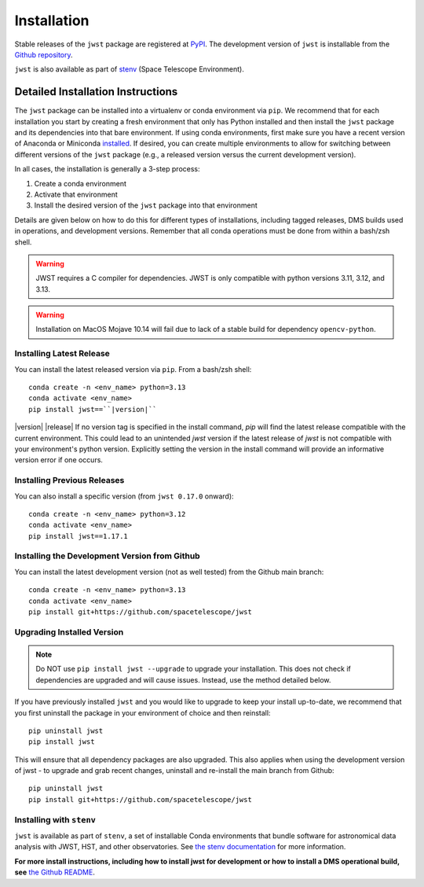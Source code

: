 .. _installation:

============
Installation
============

Stable releases of the ``jwst`` package are registered at
`PyPI <https://pypi.org/project/jwst/>`_. The development version of ``jwst`` is
installable from the
`Github repository <https://github.com/spacetelescope/jwst>`_.

``jwst`` is also available as part of
`stenv <https://stenv.readthedocs.io/en/latest/>`_ (Space Telescope Environment).

Detailed Installation Instructions
==================================

The ``jwst`` package can be installed into a virtualenv or conda environment via
``pip``. We recommend that for each installation you start by creating a fresh
environment that only has Python installed and then install the ``jwst`` package
and its dependencies into that bare environment. If using conda environments,
first make sure you have a recent version of Anaconda or Miniconda
`installed <https://docs.conda.io/en/latest/miniconda.html>`_. If desired, you
can create multiple environments to allow for switching between different
versions of the ``jwst`` package (e.g., a released version versus the current
development version).

In all cases, the installation is generally a 3-step process:

#. Create a conda environment
#. Activate that environment
#. Install the desired version of the ``jwst`` package into that environment

Details are given below on how to do this for different types of installations,
including tagged releases, DMS builds used in operations, and development
versions. Remember that all conda operations must be done from within a bash/zsh
shell.

.. warning::
    JWST requires a C compiler for dependencies.
    JWST is only compatible with python versions 3.11, 3.12, and 3.13.

.. warning::
    Installation on MacOS Mojave 10.14 will fail due to lack of a stable build for dependency ``opencv-python``.

Installing Latest Release
-------------------------

You can install the latest released version via ``pip``.  From a bash/zsh shell::

    conda create -n <env_name> python=3.13
    conda activate <env_name>
    pip install jwst==``|version|``

|version| |release| If no version tag is specified in the install command, `pip` will find the latest release compatible
with the current environment. This could lead to an unintended `jwst` version if the latest release
of `jwst` is not compatible with your environment's python version. Explicitly setting the version
in the install command will provide an informative version error if one occurs.

.. _installing_previous_release:

Installing Previous Releases
----------------------------

You can also install a specific version (from ``jwst 0.17.0`` onward)::

    conda create -n <env_name> python=3.12
    conda activate <env_name>
    pip install jwst==1.17.1

.. _installing_dev:

Installing the Development Version from Github
----------------------------------------------

You can install the latest development version (not as well tested) from the
Github main branch::

    conda create -n <env_name> python=3.13
    conda activate <env_name>
    pip install git+https://github.com/spacetelescope/jwst

.. _upgrade_install:

Upgrading Installed Version
---------------------------

.. note::
    Do NOT use ``pip install jwst --upgrade`` to upgrade your
    installation. This does not check if dependencies are upgraded and will cause
    issues. Instead, use the method detailed below.

If you have previously installed ``jwst`` and you would like to upgrade to keep your
install up-to-date, we recommend that you first uninstall the package in your
environment of choice and then reinstall::

    pip uninstall jwst
    pip install jwst

This will ensure that all dependency packages are also upgraded. This also
applies when using the development version of jwst - to upgrade and grab recent
changes, uninstall and re-install the main branch from Github::

    pip uninstall jwst
    pip install git+https://github.com/spacetelescope/jwst

Installing with ``stenv``
-------------------------

``jwst`` is available as part of ``stenv``, a set of installable Conda
environments that bundle software for astronomical data analysis with JWST, HST,
and other observatories. See `the stenv documentation <https://stenv.readthedocs.io/en/latest/>`_
for more information.


**For more install instructions, including how to install jwst for development
or how to install a DMS operational build, see** `the Github README <https://github.com/spacetelescope/jwst>`_.
